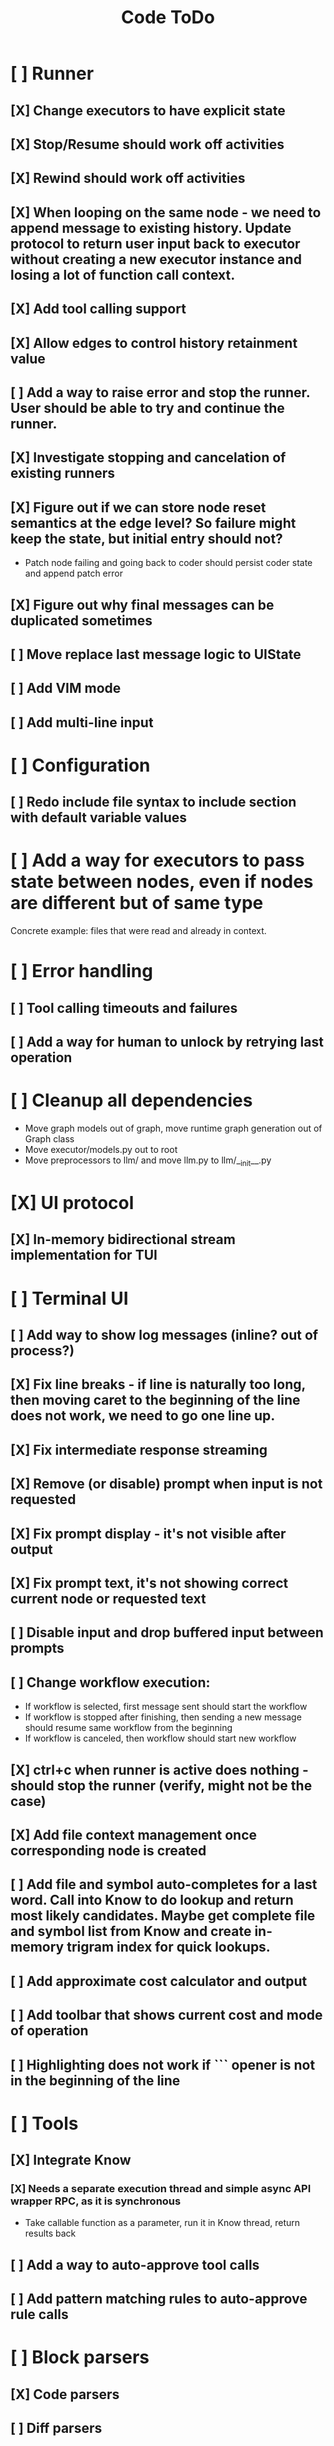 #+title: Code ToDo
* [ ] Runner
** [X] Change executors to have explicit state
** [X] Stop/Resume should work off activities
** [X] Rewind should work off activities
** [X] When looping on the same node - we need to append message to existing history. Update protocol to return user input back to executor without creating a new executor instance and losing a lot of function call context.
** [X] Add tool calling support
** [X] Allow edges to control history retainment value
** [ ] Add a way to raise error and stop the runner. User should be able to try and continue the runner.
** [X] Investigate stopping and cancelation of existing runners
** [X] Figure out if we can store node reset semantics at the edge level? So failure might keep the state, but initial entry should not?
- Patch node failing and going back to coder should persist coder state and append patch error
** [X] Figure out why final messages can be duplicated sometimes
** [ ] Move replace last message logic to UIState
** [ ] Add VIM mode
** [ ] Add multi-line input
* [ ] Configuration
** [ ] Redo include file syntax to include section with default variable values
* [ ] Add a way for executors to pass state between nodes, even if nodes are different but of same type
Concrete example: files that were read and already in context.
* [ ] Error handling
** [ ] Tool calling timeouts and failures
** [ ] Add a way for human to unlock by retrying last operation
* [ ] Cleanup all dependencies
- Move graph models out of graph, move runtime graph generation out of Graph class
- Move executor/models.py out to root
- Move preprocessors to llm/ and move llm.py to llm/__init__.py
* [X] UI protocol
** [X] In-memory bidirectional stream implementation for TUI
* [ ] Terminal UI
** [ ] Add way to show log messages (inline? out of process?)
** [X] Fix line breaks - if line is naturally too long, then moving caret to the beginning of the line does not work, we need to go one line up.
** [X] Fix intermediate response streaming
** [X] Remove (or disable) prompt when input is not requested
** [X] Fix prompt display - it's not visible after output
** [X] Fix prompt text, it's not showing correct current node or requested text
** [ ] Disable input and drop buffered input between prompts
** [ ] Change workflow execution:
- If workflow is selected, first message sent should start the workflow
- If workflow is stopped after finishing, then sending a new message should resume same workflow from the beginning
- If workflow is canceled, then workflow should start new workflow
** [X] ctrl+c when runner is active does nothing - should stop the runner (verify, might not be the case)
** [X] Add file context management once corresponding node is created
** [ ] Add file and symbol auto-completes for a last word. Call into Know to do lookup and return most likely candidates. Maybe get complete file and symbol list from Know and create in-memory trigram index for quick lookups.
** [ ] Add approximate cost calculator and output
** [ ] Add toolbar that shows current cost and mode of operation
** [ ] Highlighting does not work if ``` opener is not in the beginning of the line
* [ ] Tools
** [X] Integrate Know
*** [X] Needs a separate execution thread and simple async API wrapper RPC, as it is synchronous
- Take callable function as a parameter, run it in Know thread, return results back
** [ ] Add a way to auto-approve tool calls
** [ ] Add pattern matching rules to auto-approve rule calls
* [ ] Block parsers
** [X] Code parsers
** [ ] Diff parsers
*** [ ] GPT V4A diff format
**** [ ] Better error reporting and verify apply patch cycle
*** [ ] Fenced diff format
*** [ ] Full file diff format
* [X] Settings
** [X] Settings loader
* [ ] Chat state
** [X] NodeLog, Section, Message
* [ ] Nodes
** [X] Add project as a parameter to executor
** [ ] Add a node that injects files in context. Add file manager.
** [X] [#A] Think how to manage state for a run
** [X] Base node runner class
** [ ] LLM node
*** [X] Base
**** [X] Tool configuration
- Integrate Know
**** [X] Exposing available tools to LLM from project
**** [X] Implement tool calling
*** [X] Verify if we're including files multiple times in responsing, thus burning tokens
*** [X] Limit context length and reject tool calls when over
*** [ ] Prevent too many files to be read
*** [X] Dynamic output selection by LLM
**** [X] Configurable system prompt extension
**** [X] Cleanup logic
**** [X] Re-prompt if answer is not provided
**** [X] Add non-function way of picking next step
**** [X] Add a way for LLM to request additional user input
*** [X] Do not add empty message to output
*** [ ] Auto-retry on timeout
*** [ ] Auto-retry when throttled
** [ ] Diff apply node
*** [X] Base parser
*** [ ] Add a way to write file changes after confirmation
*** [ ] Tell Know that files were updated and project needs to be updated
*** [ ] Handle all kind of errors - mismatched chunks, etc
** [ ] Create RepoMap node - call into Know with provided prompt
** [ ] Create documentation node - read AGENT.md files for all paths that are mentioned in previous messages.
- Have configuration for static message text
- Support one or more explicit paths to be read and inserted into message context
- Append to previous message
- How do we extract paths reliably?
- Maybe offer a tool?
** [ ] Fan-out node - call other defined tools, collect their results and pass concatenated messages to next tool
** [ ] TODO node - collect plan that is formatted with specific syntax (markdown? function call?
* [ ] Nested workflows support
** [ ] Create API to start a new workflow
- Should start a runner
- Wait for runner to finish
- Pass all messages through to UI
* [X] Graph
** [X] Rename output to be outcome
** [X] Refactor NodeExecution input_messages and messages. messages should be append only.
** [X] Add a way to override values from a shared config. Options:
- Through special value
- Though path in the settings of <tool_name.node_name.field_name> syntax
- Both?
- Also read from files when file is defined
** [X] Add a way to get node definition from template and override some of the fields from config
** [X] Graph runner
** [X] Add a way to rewind history back to resume from a different point
